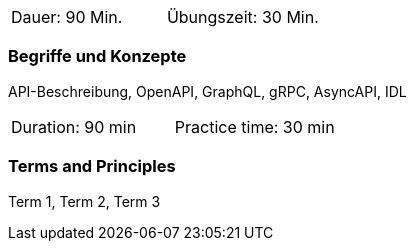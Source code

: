 // tag::DE[]
|===
| Dauer: 90 Min. | Übungszeit: 30 Min.
|===

=== Begriffe und Konzepte
API-Beschreibung, OpenAPI, GraphQL, gRPC, AsyncAPI, IDL

// end::DE[]

// tag::EN[]
|===
| Duration: 90 min | Practice time: 30 min
|===

=== Terms and Principles
Term 1, Term 2, Term 3

// end::EN[]
